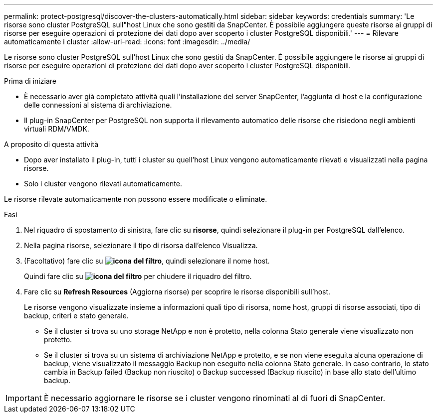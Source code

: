 ---
permalink: protect-postgresql/discover-the-clusters-automatically.html 
sidebar: sidebar 
keywords: credentials 
summary: 'Le risorse sono cluster PostgreSQL sull"host Linux che sono gestiti da SnapCenter. È possibile aggiungere queste risorse ai gruppi di risorse per eseguire operazioni di protezione dei dati dopo aver scoperto i cluster PostgreSQL disponibili.' 
---
= Rilevare automaticamente i cluster
:allow-uri-read: 
:icons: font
:imagesdir: ../media/


[role="lead"]
Le risorse sono cluster PostgreSQL sull'host Linux che sono gestiti da SnapCenter. È possibile aggiungere le risorse ai gruppi di risorse per eseguire operazioni di protezione dei dati dopo aver scoperto i cluster PostgreSQL disponibili.

.Prima di iniziare
* È necessario aver già completato attività quali l'installazione del server SnapCenter, l'aggiunta di host e la configurazione delle connessioni al sistema di archiviazione.
* Il plug-in SnapCenter per PostgreSQL non supporta il rilevamento automatico delle risorse che risiedono negli ambienti virtuali RDM/VMDK.


.A proposito di questa attività
* Dopo aver installato il plug-in, tutti i cluster su quell'host Linux vengono automaticamente rilevati e visualizzati nella pagina risorse.
* Solo i cluster vengono rilevati automaticamente.


Le risorse rilevate automaticamente non possono essere modificate o eliminate.

.Fasi
. Nel riquadro di spostamento di sinistra, fare clic su *risorse*, quindi selezionare il plug-in per PostgreSQL dall'elenco.
. Nella pagina risorse, selezionare il tipo di risorsa dall'elenco Visualizza.
. (Facoltativo) fare clic su *image:../media/filter_icon.png["icona del filtro"]*, quindi selezionare il nome host.
+
Quindi fare clic su *image:../media/filter_icon.png["icona del filtro"]* per chiudere il riquadro del filtro.

. Fare clic su *Refresh Resources* (Aggiorna risorse) per scoprire le risorse disponibili sull'host.
+
Le risorse vengono visualizzate insieme a informazioni quali tipo di risorsa, nome host, gruppi di risorse associati, tipo di backup, criteri e stato generale.

+
** Se il cluster si trova su uno storage NetApp e non è protetto, nella colonna Stato generale viene visualizzato non protetto.
** Se il cluster si trova su un sistema di archiviazione NetApp e protetto, e se non viene eseguita alcuna operazione di backup, viene visualizzato il messaggio Backup non eseguito nella colonna Stato generale. In caso contrario, lo stato cambia in Backup failed (Backup non riuscito) o Backup successed (Backup riuscito) in base allo stato dell'ultimo backup.





IMPORTANT: È necessario aggiornare le risorse se i cluster vengono rinominati al di fuori di SnapCenter.
